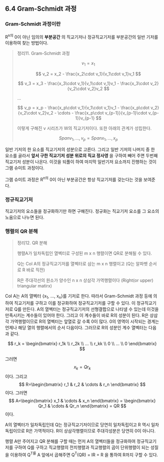 ** 6.4 Gram-Schmidt 과정
*** Gram-Schmidt 과정이란
    R^n의 0이 아닌 임의의 *부분공간* 의 직교기저나 정규직교기저를 부분공간의 일반 기저를 이용하여 찾는 방법이다.
    
    #+BEGIN_QUOTE
    정리11. Gram-Schmidt 과정
    
       $$ v_1 = x_1 $$

       $$ v_2 = x_2 - \frac{x_2\cdot v_1}{v_1\cdot v_1}v_1 $$

       $$ v_3 = x_3 - \frac{x_3\cdot v_1}{v_1\cdot v_1}v_1 - \frac{x_3\cdot v_2}{v_2\cdot v_2}v_2 $$

           ...

       $$ v_p = x_p - \frac{x_p\cdot v_1}{v_1\cdot v_1}v_1 - \frac{x_p\cdot v_2}{v_2\cdot v_2}v_2 - \cdots - \frac{x_p\cdot v_{p-1}}{v_{p-1}\cdot v_{p-1}}v_{p-1} $$

    이렇게 구해진 v 시리즈가 W의 직교기저이다. 또한 아래의 관계가 성립한다.

       $$ Span{v_1, ..., v_p} = Span{x_1, ..., x_p} $$
    #+END_QUOTE

    일반 기저의 한 요소를 직교기저의 성분으로 고른다.
    그리고 일반 기저의 나머지 중 한 요소를 골라서 *앞서 구한 직교기저 성분 위로의 직교 정사영* 을 구하여 빼어 주면 두번째 직교기저 성분이 나온다.
    이것을 되풀이 하여 마지막 일반기저 요소까지 진행하는 것이 그램 슈미트 과정이다.
    
    그램 슈미트 과정은 R^n의 0이 아닌 부분공간은 항상 직교기저를 갖는다는 것을 보여준다.

*** 정규직교기저
    직교기저의 요소들을 정규화하기만 하면 구해진다.
    정규화는 직교기저 요소를 그 요소의 노움으로 나누면 된다.

*** 행렬의 QR 분해
    #+BEGIN_QUOTE
    정리12. QR 분해

    행렬A가 일차독립인 열벡터로 구성된 m x n 행렬이면 QR로 분해될 수 있다.

    Q는 Col A의 정규직교기저를 열벡터로 삼는 m x n 행렬이고 (Q는 알파벳 순서로 R 바로 직전)
    
    R은 주대각선의 원소가 양수인 n x n 상삼각 가역행렬이다 (Right(or upper) triangular matirx)
    #+END_QUOTE
    
    Col A는 A의 열벡터 {x_1, ..., x_n}를 기저로 한다. 
    따라서 Gram-Schmidt 과정 등에 의하여 직교기저를 구하고 이를 정규화하여 정규직교기저를 구할 수 있다. 이 정규직교기저로 Q를 만든다.
    A의 열벡터는 정규직교기저의 선형결합으로 나타낼 수 있는데 이것을 만족시키는 계수들이 있어야 한다. 그리고 이 계수들이 바로 R의 성분이 된다.
    R은 상삼각 가역행렬이므로 R의 열벡터는 앞열로 갈 수록 0이 많다. 0의 영역이 시작되는 경계는 언제나 해당 열의 행렬에서의 순서 다음이다.
    그러므로 R의 성분인 계수 열벡터는 다음과 같다.

      $$ r_k = \begin{bmatrix} r_1k \\ r_2k \\ ... \\ r_kk \\ 0 \\ ... \\ 0 \end{bmatrix} $$

    그러면 $$ x_k = Qr_k $$ 이다. 그리고 $$ R=\begin{bmatrix} r_1 & r_2 & \cdots & r_n \end{bmatrix} $$ 이다.
    그러면 $$ A=\begin{bmatrix} x_1 & \cdots & x_n \end{bmatrix} = \begin{bmatrix} Qr_1 & \cdots & Qr_n \end{bmatrix} = QR $$ 이다.

    A의 열벡터가 일차독립인데 Q는 정규직교기저이므로 당연히 일차독립이고 R 역시 일차독립이므로 R은 가역적이다.
    R이 상삼각행렬이므로 주대각성분은 당연히 0이 아니다.

    행렬 A만 주어지고 QR 분해를 구할 때는
    먼저 A의 열벡터들을 정규화하여 정규직교기저를 구하여 Q를 구하고
    직교행렬의 전치행렬과 직교행렬의 곱이 단위행렬이 되는 성질을 이용하여
    Q^T를 A 앞에서 곱해주면 Q^T(QR) = IR = R 을 통하여 R까지 구할 수 있다.
